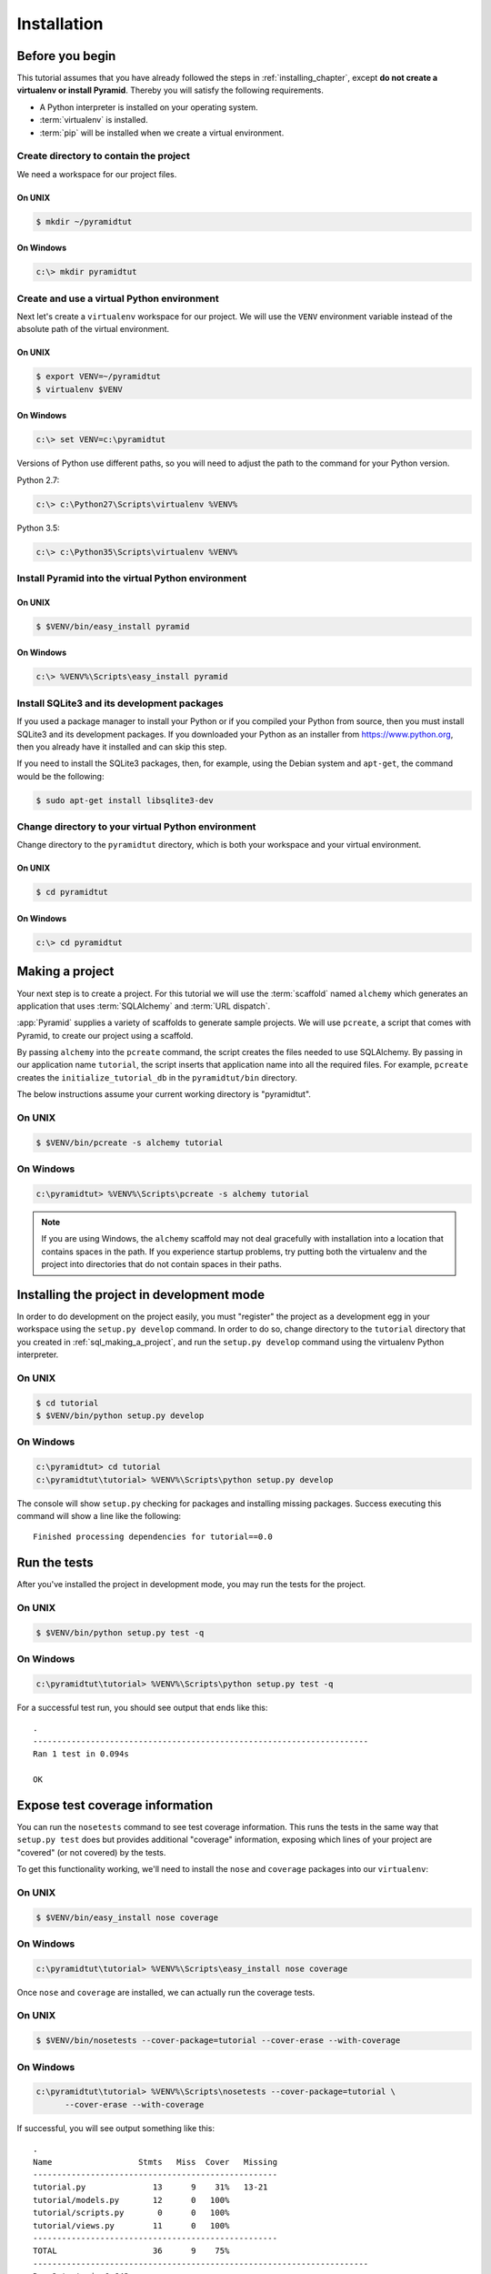 ============
Installation
============

Before you begin
================

This tutorial assumes that you have already followed the steps in
:ref:`installing_chapter`, except **do not create a virtualenv or install
Pyramid**.  Thereby you will satisfy the following requirements.

* A Python interpreter is installed on your operating system.
* :term:`virtualenv` is installed.
* :term:`pip` will be installed when we create a virtual environment.

Create directory to contain the project
---------------------------------------

We need a workspace for our project files.

On UNIX
^^^^^^^

.. code-block:: bash

    $ mkdir ~/pyramidtut

On Windows
^^^^^^^^^^

.. code-block:: ps1con

   c:\> mkdir pyramidtut

Create and use a virtual Python environment
-------------------------------------------

Next let's create a ``virtualenv`` workspace for our project.  We will use the
``VENV`` environment variable instead of the absolute path of the virtual
environment.

On UNIX
^^^^^^^

.. code-block:: bash

   $ export VENV=~/pyramidtut
   $ virtualenv $VENV

On Windows
^^^^^^^^^^

.. code-block:: ps1con

   c:\> set VENV=c:\pyramidtut

Versions of Python use different paths, so you will need to adjust the
path to the command for your Python version.

Python 2.7:

.. code-block:: ps1con

   c:\> c:\Python27\Scripts\virtualenv %VENV%

Python 3.5:

.. code-block:: ps1con

   c:\> c:\Python35\Scripts\virtualenv %VENV%


.. Upgrade pip in the virtual environment
   --------------------------------------

.. .. code-block:: bash

..    $ $VENV/bin/pip install --upgrade pip


Install Pyramid into the virtual Python environment
---------------------------------------------------

On UNIX
^^^^^^^

.. code-block:: bash

   $ $VENV/bin/easy_install pyramid

..   $ $VENV/bin/pip install pyramid

On Windows
^^^^^^^^^^

.. code-block:: ps1con

   c:\> %VENV%\Scripts\easy_install pyramid

..   c:\> %VENV%\Scripts\pip install pyramid

Install SQLite3 and its development packages
--------------------------------------------

If you used a package manager to install your Python or if you compiled
your Python from source, then you must install SQLite3 and its
development packages.  If you downloaded your Python as an installer
from https://www.python.org, then you already have it installed and can skip
this step.

If you need to install the SQLite3 packages, then, for example, using
the Debian system and ``apt-get``, the command would be the following:

.. code-block:: bash

   $ sudo apt-get install libsqlite3-dev

Change directory to your virtual Python environment
---------------------------------------------------

Change directory to the ``pyramidtut`` directory, which is both your workspace
and your virtual environment.

On UNIX
^^^^^^^

.. code-block:: bash

   $ cd pyramidtut

On Windows
^^^^^^^^^^

.. code-block:: ps1con

   c:\> cd pyramidtut


.. _sql_making_a_project:

Making a project
================

Your next step is to create a project.  For this tutorial we will use
the :term:`scaffold` named ``alchemy`` which generates an application
that uses :term:`SQLAlchemy` and :term:`URL dispatch`.

:app:`Pyramid` supplies a variety of scaffolds to generate sample projects. We
will use ``pcreate``, a script that comes with Pyramid, to create our project
using a scaffold.

By passing ``alchemy`` into the ``pcreate`` command, the script creates the
files needed to use SQLAlchemy. By passing in our application name
``tutorial``, the script inserts that application name into all the required
files. For example, ``pcreate`` creates the ``initialize_tutorial_db`` in the
``pyramidtut/bin`` directory.

The below instructions assume your current working directory is "pyramidtut".

On UNIX
-------

.. code-block:: bash

   $ $VENV/bin/pcreate -s alchemy tutorial

On Windows
----------

.. code-block:: ps1con

   c:\pyramidtut> %VENV%\Scripts\pcreate -s alchemy tutorial

.. note:: If you are using Windows, the ``alchemy``
   scaffold may not deal gracefully with installation into a
   location that contains spaces in the path.  If you experience
   startup problems, try putting both the virtualenv and the project
   into directories that do not contain spaces in their paths.


.. _installing_project_in_dev_mode:

Installing the project in development mode
==========================================

In order to do development on the project easily, you must "register" the
project as a development egg in your workspace using the ``setup.py develop``
command. In order to do so, change directory to the ``tutorial`` directory that
you created in :ref:`sql_making_a_project`, and run the ``setup.py develop``
command using the virtualenv Python interpreter.

On UNIX
-------

.. code-block:: bash

   $ cd tutorial
   $ $VENV/bin/python setup.py develop

..   $ $VENV/bin/pip install -e .

On Windows
----------

.. code-block:: ps1con

   c:\pyramidtut> cd tutorial
   c:\pyramidtut\tutorial> %VENV%\Scripts\python setup.py develop

..   c:\pyramidtut\tutorial> %VENV%\Scripts\pip install -e .

The console will show ``setup.py`` checking for packages and installing
missing packages. Success executing this command will show a line like
the following::

   Finished processing dependencies for tutorial==0.0

.. _sql_running_tests:

Run the tests
=============

After you've installed the project in development mode, you may run
the tests for the project.

On UNIX
-------

.. code-block:: bash

   $ $VENV/bin/python setup.py test -q

.. py.test? See https://github.com/Pylons/pyramid/issues/2104#issuecomment-155852046

On Windows
----------

.. code-block:: ps1con

   c:\pyramidtut\tutorial> %VENV%\Scripts\python setup.py test -q

.. py.test? See https://github.com/Pylons/pyramid/issues/2104#issuecomment-155852046

For a successful test run, you should see output that ends like this::

  .
  ----------------------------------------------------------------------
  Ran 1 test in 0.094s

  OK

Expose test coverage information
================================

You can run the ``nosetests`` command to see test coverage
information.  This runs the tests in the same way that ``setup.py
test`` does but provides additional "coverage" information, exposing
which lines of your project are "covered" (or not covered) by the
tests.

To get this functionality working, we'll need to install the ``nose`` and
``coverage`` packages into our ``virtualenv``:

On UNIX
-------

.. code-block:: bash

   $ $VENV/bin/easy_install nose coverage

On Windows
----------

.. code-block:: ps1con

   c:\pyramidtut\tutorial> %VENV%\Scripts\easy_install nose coverage

Once ``nose`` and ``coverage`` are installed, we can actually run the
coverage tests.

On UNIX
-------

.. code-block:: bash

   $ $VENV/bin/nosetests --cover-package=tutorial --cover-erase --with-coverage

On Windows
----------

.. code-block:: ps1con

   c:\pyramidtut\tutorial> %VENV%\Scripts\nosetests --cover-package=tutorial \
         --cover-erase --with-coverage

If successful, you will see output something like this::

    .
    Name                  Stmts   Miss  Cover   Missing
    ---------------------------------------------------
    tutorial.py              13      9    31%   13-21
    tutorial/models.py       12      0   100%   
    tutorial/scripts.py       0      0   100%   
    tutorial/views.py        11      0   100%   
    ---------------------------------------------------
    TOTAL                    36      9    75%   
    ----------------------------------------------------------------------
    Ran 2 tests in 0.643s

    OK

Looks like our package doesn't quite have 100% test coverage.

.. _initialize_db_wiki2:

Initializing the database
=========================

We need to use the ``initialize_tutorial_db`` :term:`console
script` to initialize our database.

.. note::

   The ``initialize_tutorial_db`` command is not performing a migration but
   rather simply creating missing tables and adding some dummy data. If you
   already have a database, you should delete it before running
   ``initialize_tutorial_db`` again.

Type the following command, making sure you are still in the ``tutorial``
directory (the directory with a ``development.ini`` in it):

On UNIX
-------

.. code-block:: bash

   $ $VENV/bin/initialize_tutorial_db development.ini

On Windows
----------

.. code-block:: ps1con

   c:\pyramidtut\tutorial> %VENV%\Scripts\initialize_tutorial_db development.ini

The output to your console should be something like this::

    2015-05-23 16:49:49,609 INFO  [sqlalchemy.engine.base.Engine:1192][MainThread] SELECT CAST('test plain returns' AS VARCHAR(60)) AS anon_1
    2015-05-23 16:49:49,609 INFO  [sqlalchemy.engine.base.Engine:1193][MainThread] ()
    2015-05-23 16:49:49,610 INFO  [sqlalchemy.engine.base.Engine:1192][MainThread] SELECT CAST('test unicode returns' AS VARCHAR(60)) AS anon_1
    2015-05-23 16:49:49,610 INFO  [sqlalchemy.engine.base.Engine:1193][MainThread] ()
    2015-05-23 16:49:49,610 INFO  [sqlalchemy.engine.base.Engine:1097][MainThread] PRAGMA table_info("models")
    2015-05-23 16:49:49,610 INFO  [sqlalchemy.engine.base.Engine:1100][MainThread] ()
    2015-05-23 16:49:49,612 INFO  [sqlalchemy.engine.base.Engine:1097][MainThread] 
    CREATE TABLE models (
            id INTEGER NOT NULL, 
            name TEXT, 
            value INTEGER, 
            PRIMARY KEY (id)
    )


    2015-05-23 16:49:49,612 INFO  [sqlalchemy.engine.base.Engine:1100][MainThread] ()
    2015-05-23 16:49:49,613 INFO  [sqlalchemy.engine.base.Engine:686][MainThread] COMMIT
    2015-05-23 16:49:49,613 INFO  [sqlalchemy.engine.base.Engine:1097][MainThread] CREATE UNIQUE INDEX my_index ON models (name)
    2015-05-23 16:49:49,613 INFO  [sqlalchemy.engine.base.Engine:1100][MainThread] ()
    2015-05-23 16:49:49,614 INFO  [sqlalchemy.engine.base.Engine:686][MainThread] COMMIT
    2015-05-23 16:49:49,616 INFO  [sqlalchemy.engine.base.Engine:646][MainThread] BEGIN (implicit)
    2015-05-23 16:49:49,617 INFO  [sqlalchemy.engine.base.Engine:1097][MainThread] INSERT INTO models (name, value) VALUES (?, ?)
    2015-05-23 16:49:49,617 INFO  [sqlalchemy.engine.base.Engine:1100][MainThread] ('one', 1)
    2015-05-23 16:49:49,618 INFO  [sqlalchemy.engine.base.Engine:686][MainThread] COMMIT

Success!  You should now have a ``tutorial.sqlite`` file in your current working
directory.  This will be a SQLite database with a single table defined in it
(``models``).

.. _wiki2-start-the-application:

Start the application
=====================

Start the application.

On UNIX
-------

.. code-block:: bash

   $ $VENV/bin/pserve development.ini --reload

On Windows
----------

.. code-block:: ps1con

   c:\pyramidtut\tutorial> %VENV%\Scripts\pserve development.ini --reload

.. note::

   Your OS firewall, if any, may pop up a dialog asking for authorization
   to allow python to accept incoming network connections.

If successful, you will see something like this on your console::

  Starting subprocess with file monitor
  Starting server in PID 8966.
  Starting HTTP server on http://0.0.0.0:6543

This means the server is ready to accept requests.

Visit the application in a browser
==================================

In a browser, visit http://localhost:6543/.  You will see the generated
application's default page.

One thing you'll notice is the "debug toolbar" icon on right hand side of the
page.  You can read more about the purpose of the icon at
:ref:`debug_toolbar`.  It allows you to get information about your
application while you develop.

Decisions the ``alchemy`` scaffold has made for you
===================================================

Creating a project using the ``alchemy`` scaffold makes the following
assumptions:

- You are willing to use :term:`SQLAlchemy` as a database access tool.

- You are willing to use :term:`URL dispatch` to map URLs to code.

- You want to use zope.sqlalchemy_, pyramid_tm_ and the transaction_ package
  to scope sessions to requests.

- You want to use pyramid_jinja2_ to render your templates.
  Different templating engines can be used but we had to choose one to
  make the tutorial. See :ref:`available_template_system_bindings` for some
  options.

.. note::

   :app:`Pyramid` supports any persistent storage mechanism (e.g., object
   database or filesystem files). It also supports an additional
   mechanism to map URLs to code (:term:`traversal`).  However, for the
   purposes of this tutorial, we'll only be using URL dispatch and
   SQLAlchemy.

.. _pyramid_jinja2:
   http://docs.pylonsproject.org/projects/pyramid-jinja2/en/latest/

.. _pyramid_tm:
   http://docs.pylonsproject.org/projects/pyramid-tm/en/latest/

.. _zope.sqlalchemy:
   https://pypi.python.org/pypi/zope.sqlalchemy

.. _transaction:
   http://zodb.readthedocs.org/en/latest/transactions.html
